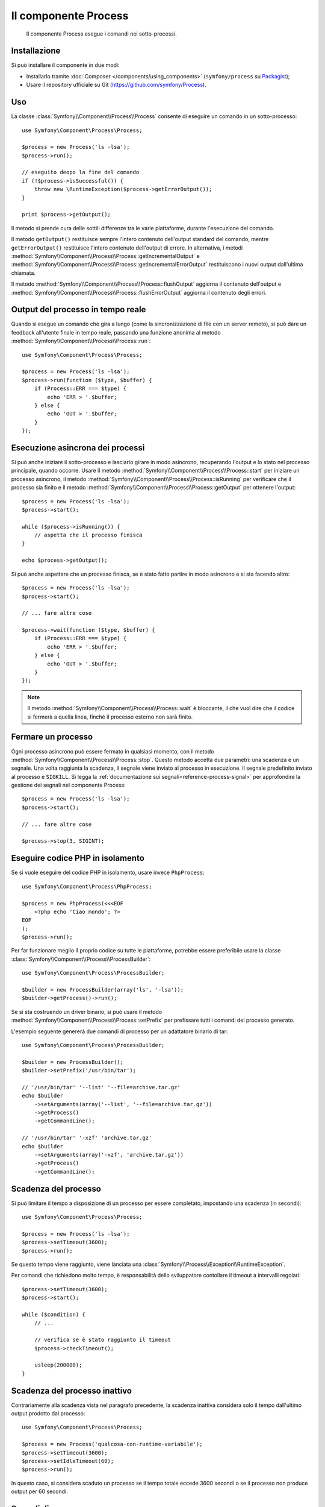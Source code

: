 .. index::
   single: Process
   single: Componenti; Process

Il componente Process
=====================

    Il componente Process esegue i comandi nei sotto-processi.

Installazione
-------------

Si può installare il componente in due modi:

* Installarlo tramite :doc:`Composer </components/using_components>` (``symfony/process`` su `Packagist`_);
* Usare il repository ufficiale su Git (https://github.com/symfony/Process).

Uso
---

La classe :class:`Symfony\\Component\\Process\\Process` consente di eseguire un
comando in un sotto-processo::

    use Symfony\Component\Process\Process;

    $process = new Process('ls -lsa');
    $process->run();

    // eseguito deopo la fine del comando
    if (!$process->isSuccessful()) {
        throw new \RuntimeException($process->getErrorOutput());
    }

    print $process->getOutput();

Il metodo si prende cura delle sottili differenze tra le varie piattaforme, durante
l'esecuzione del comando.

Il metodo ``getOutput()`` restituisce sempre l'intero contenuto dell'output standard
del comando, mentre ``getErrorOutput()`` restituisce l'intero contenuto dell'output
di errore. In alternativa, i metodi :method:`Symfony\\Component\\Process\\Process::getIncrementalOutput`
e :method:`Symfony\\Component\\Process\\Process::getIncrementalErrorOutput`
restituiscono i nuovi output dall'ultima chiamata.

.. versionadded:: 2.4
    I metodi ``flushOutput()`` e ``flushErrorOutput()`` sono stati aggiunti in Symfony 2.4.

Il metodo :method:`Symfony\\Component\\Process\\Process::flushOutput` aggiorna il
contenuto dell'output e
:method:`Symfony\\Component\\Process\\Process::flushErrorOutput` aggiorna
il contenuto degli errori.

Output  del processo in tempo reale
-----------------------------------

Quando si esegue un comando che gira a lungo (come la sincronizzazione di file con un
server remoto), si può dare un feedback all'utente finale in tempo reale, passando una
funzione anonima al metodo
:method:`Symfony\\Component\\Process\\Process::run`::

    use Symfony\Component\Process\Process;

    $process = new Process('ls -lsa');
    $process->run(function ($type, $buffer) {
        if (Process::ERR === $type) {
            echo 'ERR > '.$buffer;
        } else {
            echo 'OUT > '.$buffer;
        }
    });

Esecuzione asincrona dei processi
---------------------------------

Si può anche iniziare il sotto-processo e lasciarlo girare in modo asincrono, recuperando
l'output e lo stato nel processo principale, quando occorre. Usare il metodo
:method:`Symfony\\Component\\Process\\Process::start` per iniziare un processo asincrono,
il metodo :method:`Symfony\\Component\\Process\\Process::isRunning` per
verificare che il processo sia finito e il metodo
:method:`Symfony\\Component\\Process\\Process::getOutput` per ottenere l'output::

    $process = new Process('ls -lsa');
    $process->start();

    while ($process->isRunning()) {
        // aspetta che il processo finisca
    }

    echo $process->getOutput();

Si può anche aspettare che un processo finisca, se è stato fatto partire in modo asincrono e
si sta facendo altro::

    $process = new Process('ls -lsa');
    $process->start();

    // ... fare altre cose

    $process->wait(function ($type, $buffer) {
        if (Process::ERR === $type) {
            echo 'ERR > '.$buffer;
        } else {
            echo 'OUT > '.$buffer;
        }
    });

.. note::

    Il metodo :method:`Symfony\\Component\\Process\\Process::wait` è bloccante,
    il che vuol dire che il codice si fermerà a quella linea, finché il processo esterno
    non sarà finito.

Fermare un processo
-------------------

.. versionadded:: 2.3
    Il parametro ``signal`` del metodo ``stop`` è stato aggiunto in Symfony 2.3.

Ogni processo asincrono può essere fermato in qualsiasi momento, con il metodo
:method:`Symfony\\Component\\Process\\Process::stop`. Questo metodo accetta
due parametri: una scadenza e un segnale. Una volta raggiunta la scadenza, il segnale
viene inviato al processo in esecuzione. Il segnale predefinito inviato al processo è ``SIGKILL``.
Si legga la :ref:`documentazione sui segnali<reference-process-signal>`
per approfondire la gestione dei segnali nel componente Process::

    $process = new Process('ls -lsa');
    $process->start();

    // ... fare altre cose

    $process->stop(3, SIGINT);

Eseguire codice PHP in isolamento
---------------------------------

Se si vuole eseguire del codice PHP in isolamento, usare invece
``PhpProcess``::

    use Symfony\Component\Process\PhpProcess;

    $process = new PhpProcess(<<<EOF
        <?php echo 'Ciao mondo'; ?>
    EOF
    );
    $process->run();

Per far funzionare meglio il proprio codice su tutte le piattaforme, potrebbe essere
preferibile usare la classe :class:`Symfony\\Component\\Process\\ProcessBuilder`::

    use Symfony\Component\Process\ProcessBuilder;

    $builder = new ProcessBuilder(array('ls', '-lsa'));
    $builder->getProcess()->run();

.. versionadded:: 2.3
    Il metodo :method:`ProcessBuilder::setPrefix<Symfony\\Component\\Process\\ProcessBuilder::setPrefix>`
    è stato aggiunto in Symfony 2.3.

Se si sta costruendo un driver binario, si può usare il metodo
:method:`Symfony\\Component\\Process\\Process::setPrefix` per prefissare tutti
i comandi del processo generato.

L'esempio seguente genererà due comandi di processo per un adattatore binario
di tar::

    use Symfony\Component\Process\ProcessBuilder;

    $builder = new ProcessBuilder();
    $builder->setPrefix('/usr/bin/tar');

    // '/usr/bin/tar' '--list' '--file=archive.tar.gz'
    echo $builder
        ->setArguments(array('--list', '--file=archive.tar.gz'))
        ->getProcess()
        ->getCommandLine();

    // '/usr/bin/tar' '-xzf' 'archive.tar.gz'
    echo $builder
        ->setArguments(array('-xzf', 'archive.tar.gz'))
        ->getProcess()
        ->getCommandLine();

Scadenza del processo
---------------------

Si può limitare il tempo a disposizione di un processo per essere completato, impostando
una scadenza (in secondi)::

    use Symfony\Component\Process\Process;

    $process = new Process('ls -lsa');
    $process->setTimeout(3600);
    $process->run();

Se questo tempo viene raggiunto, viene lanciata una
:class:`Symfony\\Process\\Exception\\RuntimeException`.

Per comandi che richiedono molto tempo, è responsabilità dello sviluppatore contollare
il timeout a intervalli regolari::

    $process->setTimeout(3600);
    $process->start();

    while ($condition) {
        // ...

        // verifica se è stato raggiunto il timeout
        $process->checkTimeout();

        usleep(200000);
    }

.. _reference-process-signal:

Scadenza del processo inattivo
------------------------------

.. versionadded:: 2.4
   Il metodo :method:`Symfony\\Component\\Process\\Process::setIdleTimeout` è
   stato aggiunto in Symfony 2.4.

Contrariamente alla scadenza vista nel paragrafo precedente, la scadenza inattiva considera
solo il tempo dall'ultimo output prodotto dal processo::

   use Symfony\Component\Process\Process;
   
   $process = new Process('qualcosa-con-runtime-variabile');
   $process->setTimeout(3600);
   $process->setIdleTimeout(60);
   $process->run();

In questo caso, si considera scaduto un processo se il tempo totale
eccede 3600 secondi o se il processo non produce output per 60 secondi.

Segnali di processo
-------------------

.. versionadded:: 2.3
    Il metodo ``signal`` è stato aggiunto in Symfony 2.3.

Durante l'esecuzione di un programma asincrono, si possono inviare segnali posix, con il metodo
:method:`Symfony\\Component\\Process\\Process::signal`::

    use Symfony\Component\Process\Process;

    $process = new Process('find / -name "rabbit"');
    $process->start();

    // invierà un SIGKILL al processo
    $process->signal(SIGKILL);

.. caution::

    A causa di alcune limitazioni in PHP,  se si usano segnali con il componente Process,
    potrebbe essere necessario prefissare i comandi con `exec`_. Si leggano la
    `issue #5759 di Symfony`_ e il `bug #39992 di PHP`_ per capire perché questo accada.

    I segnali POSIX non sono disponibili su piattaforme Windows, si faccia riferimento
    alla `documentazione di PHP`_ per i segnali disponibili.

Pid del processo
----------------

.. versionadded:: 2.3
    Il metodo ``getPid`` è stato aggiunto in Symfony 2.3.

Si può avere accesso al `pid`_ di un processo in esecuzione, con il metodo
:method:`Symfony\\Component\\Process\\Process::getPid`.

.. code-block:: php

    use Symfony\Component\Process\Process;

    $process = new Process('/usr/bin/php worker.php');
    $process->start();

    $pid = $process->getPid();

.. caution::

    A causa di alcune limitazioni in PHP, se si vuole ottenere il pid di un processo,
    potrebbe essere necessario prefissare i comandi con `exec`_. Si legga la
    `issue #5759 di Symfony`_ per capire perché questo accada.

Disabling Output
----------------

.. versionadded:: 2.5
    I metodi :method:`Symfony\\Component\\Process\\Process::disableOutput` e
    :method:`Symfony\\Component\\Process\\Process::enableOutput` sono stati
    introdotti in Symfony 2.5.

Poiché l'output standard e l'output di errore sono sempre recuperati dal processo sottostante,
in alcuni casi potrebbe essere conveniente disabilitare l'output, per risparmiare memoria.
Usare :method:`Symfony\\Component\\Process\\Process::disableOutput` e
:method:`Symfony\\Component\\Process\\Process::enableOutput` per abilitare questa caratteristica::

    use Symfony\Component\Process\Process;

    $process = new Process('/usr/bin/php worker.php');
    $process->disableOutput();
    $process->run();

.. caution::

    Non si può abilitare o disabilitare l'output mentre il processo sta girando.

    Se si disabilita l'output, non si può accedere a ``getOutput``,
    ``getIncrementalOutput``, ``getErrorOutput`` o ``getIncrementalErrorOutput``.
    Inoltre, non si può passare un callback ai metodi ``start``, ``run`` o ``mustRun``
    né usare ``setIdleTimeout``.

.. _`issue #5759 di Symfony`: https://github.com/symfony/symfony/issues/5759
.. _`bug #39992 di PHP`: https://bugs.php.net/bug.php?id=39992
.. _`exec`: http://en.wikipedia.org/wiki/Exec_(operating_system)
.. _`pid`: http://en.wikipedia.org/wiki/Process_identifier
.. _`documentazione di PHP`: http://php.net/manual/it/pcntl.constants.php
.. _Packagist: https://packagist.org/packages/symfony/process

